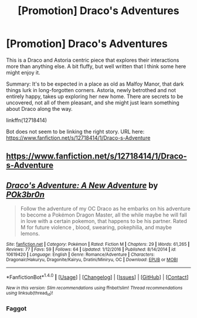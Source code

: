 #+TITLE: [Promotion] Draco's Adventures

* [Promotion] Draco's Adventures
:PROPERTIES:
:Author: HaltCPM
:Score: 0
:DateUnix: 1510154535.0
:DateShort: 2017-Nov-08
:FlairText: Promotion
:END:
This is a Draco and Astoria centric piece that explores their interactions more than anything else. A bit fluffy, but well written that I think some here might enjoy it.

Summary: It's to be expected in a place as old as Malfoy Manor, that dark things lurk in long-forgotten corners. Astoria, newly betrothed and not entirely happy, takes up exploring her new home. There are secrets to be uncovered, not all of them pleasant, and she might just learn something about Draco along the way.

linkffn(12718414)

Bot does not seem to be linking the right story. URL here: [[https://www.fanfiction.net/s/12718414/1/Draco-s-Adventure]]


** [[https://www.fanfiction.net/s/12718414/1/Draco-s-Adventure]]
:PROPERTIES:
:Author: SnarkyAndProud
:Score: 1
:DateUnix: 1510180760.0
:DateShort: 2017-Nov-09
:END:


** [[http://www.fanfiction.net/s/10619420/1/][*/Draco's Adventure: A New Adventure/*]] by [[https://www.fanfiction.net/u/5939447/POk3br0n][/POk3br0n/]]

#+begin_quote
  Follow the adventure of my OC Draco as he embarks on his adventure to become a Pokémon Dragon Master, all the while maybe he will fall in love with a certain pokemon, that happens to be his partner. Rated M for future violence , blood, swearing, pokephilia, and maybe lemons.
#+end_quote

^{/Site/: [[http://www.fanfiction.net/][fanfiction.net]] *|* /Category/: Pokémon *|* /Rated/: Fiction M *|* /Chapters/: 29 *|* /Words/: 61,265 *|* /Reviews/: 77 *|* /Favs/: 59 *|* /Follows/: 64 *|* /Updated/: 1/12/2016 *|* /Published/: 8/14/2014 *|* /id/: 10619420 *|* /Language/: English *|* /Genre/: Romance/Adventure *|* /Characters/: Dragonair/Hakuryu, Dragonite/Kairyu, Dratini/Miniryu, OC *|* /Download/: [[http://www.ff2ebook.com/old/ffn-bot/index.php?id=10619420&source=ff&filetype=epub][EPUB]] or [[http://www.ff2ebook.com/old/ffn-bot/index.php?id=10619420&source=ff&filetype=mobi][MOBI]]}

--------------

*FanfictionBot*^{1.4.0} *|* [[[https://github.com/tusing/reddit-ffn-bot/wiki/Usage][Usage]]] | [[[https://github.com/tusing/reddit-ffn-bot/wiki/Changelog][Changelog]]] | [[[https://github.com/tusing/reddit-ffn-bot/issues/][Issues]]] | [[[https://github.com/tusing/reddit-ffn-bot/][GitHub]]] | [[[https://www.reddit.com/message/compose?to=tusing][Contact]]]

^{/New in this version: Slim recommendations using/ ffnbot!slim! /Thread recommendations using/ linksub(thread_id)!}
:PROPERTIES:
:Author: FanfictionBot
:Score: 0
:DateUnix: 1510154555.0
:DateShort: 2017-Nov-08
:END:

*** Faggot
:PROPERTIES:
:Score: 1
:DateUnix: 1513848028.0
:DateShort: 2017-Dec-21
:END:
